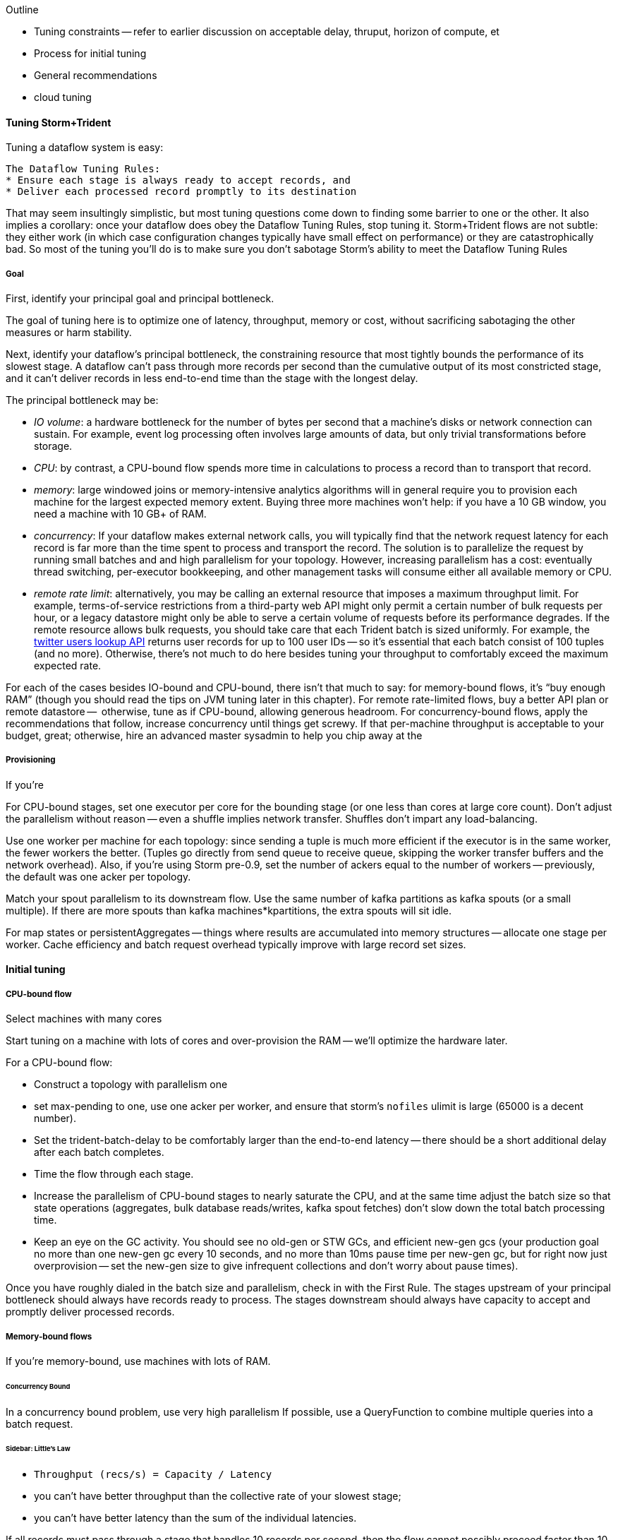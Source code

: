 Outline

* Tuning constraints -- refer to earlier discussion on acceptable delay, thruput, horizon of compute, et
* Process for initial tuning
* General recommendations
* cloud tuning



==== Tuning Storm+Trident

Tuning a dataflow system is easy: 

----
The Dataflow Tuning Rules:
* Ensure each stage is always ready to accept records, and
* Deliver each processed record promptly to its destination
----

That may seem insultingly simplistic, but most tuning questions come down to finding some barrier to one or the other. It also implies a corollary: once your dataflow does obey the Dataflow Tuning Rules, stop tuning it. Storm+Trident flows are not subtle: they either work (in which case configuration changes typically have small effect on performance) or they are catastrophically bad. So most of the tuning you’ll do is to make sure you don’t sabotage Storm’s ability to meet the Dataflow Tuning Rules
  
===== Goal

First, identify your principal goal and principal bottleneck. 

The goal of tuning here is to optimize one of latency, throughput, memory or cost, without sacrificing sabotaging the other measures or harm stability. 

Next, identify your dataflow's principal bottleneck, the constraining resource that most tightly bounds the performance of its slowest stage. A dataflow can't pass through more records per second than the cumulative output of its most constricted stage, and it can't deliver records in less end-to-end time than the stage with the longest delay.

The principal bottleneck may be:

* _IO volume_:  a hardware bottleneck for the number of bytes per second that a machine's disks or network connection can sustain. For example, event log processing often involves large amounts of data, but only trivial transformations before storage.
* _CPU_: by contrast, a CPU-bound flow spends more time in calculations to process a record than to transport that record. 
* _memory_: large windowed joins or memory-intensive analytics algorithms will in general require you to provision each machine for the largest expected memory extent. Buying three more machines won’t help: if you have a 10 GB window, you need a machine with 10 GB+ of RAM. 
* _concurrency_: If your dataflow makes external network calls, you will typically find that the network request latency for each record is far more than the time spent to process and transport the record. The solution is to parallelize the request by running small batches and and high parallelism for your topology. However, increasing parallelism has a cost: eventually thread switching, per-executor bookkeeping, and other management tasks will consume either all available memory or CPU.
* _remote rate limit_: alternatively, you may be calling an external resource that imposes a maximum throughput limit. For example, terms-of-service restrictions from a third-party web API might only permit a certain number of bulk requests per hour, or a legacy datastore might only be able to serve a certain volume of requests before its performance degrades. If the remote resource allows bulk requests, you should take care that each Trident batch is sized uniformly. For example, the https://dev.twitter.com/docs/api/1.1/get/users/lookup[twitter users lookup API] returns user records for up to 100 user IDs -- so it’s essential that each batch consist of 100 tuples (and no more). Otherwise, there’s not much to do here besides tuning your throughput to comfortably exceed the maximum expected rate.

For each of the cases besides IO-bound and CPU-bound, there isn’t that much to say: 
for memory-bound flows, it’s “buy enough RAM” (though you should read the tips on JVM tuning later in this chapter). For remote rate-limited flows, buy a better API plan or remote datastore --  otherwise, tune as if CPU-bound, allowing generous headroom. For concurrency-bound flows, apply the recommendations that follow, 
increase concurrency until things get screwy. If that per-machine throughput is acceptable to your budget, great; otherwise, hire an advanced master sysadmin to help you chip away at the 



===== Provisioning

If you’re 

For CPU-bound stages, set one executor per core for the bounding stage (or one less than cores at large core count). Don't adjust the parallelism without reason -- even a shuffle implies network transfer. Shuffles don't impart any load-balancing.

Use one worker per machine for each topology: since sending a tuple is much more efficient if the executor is in the same worker, the fewer workers the better. (Tuples go directly from send queue to receive queue, skipping the worker transfer buffers and the network overhead). Also, if you’re using Storm pre-0.9, set the number of ackers equal to the number of workers -- previously, the default was one acker per topology.

Match your spout parallelism to its downstream flow. Use the same number of kafka partitions as kafka spouts (or a small multiple). If there are more spouts than kafka machines*kpartitions, the extra spouts will sit idle.

For map states or persistentAggregates -- things where results are accumulated into memory structures -- allocate one stage per worker. Cache efficiency and batch request overhead typically improve with large record set sizes.

==== Initial tuning

===== CPU-bound flow

Select machines with many cores

Start tuning on a machine with lots of cores and over-provision the RAM -- we'll optimize the hardware later.

For a CPU-bound flow:

* Construct a topology with parallelism one
* set max-pending to one, use one acker per worker, and ensure that storm's `nofiles` ulimit is large (65000 is a decent number).
* Set the trident-batch-delay to be comfortably larger than the end-to-end latency -- there should be a short additional delay after each batch completes. 
* Time the flow through each stage.
* Increase the parallelism of CPU-bound stages to nearly saturate the CPU, and at the same time adjust the batch size so that state operations (aggregates, bulk database reads/writes, kafka spout fetches) don't slow down the total batch processing time.
* Keep an eye on the GC activity. You should see no old-gen or STW GCs, and efficient new-gen gcs (your production goal no more than one new-gen gc every 10 seconds, and no more than 10ms pause time per new-gen gc, but for right now just overprovision -- set the new-gen size to give infrequent collections and don't worry about pause times).

Once you have roughly dialed in the batch size and parallelism, check in with the First Rule. The stages upstream of your principal bottleneck should always have records ready to process. The stages downstream should always have capacity to accept and promptly deliver processed records.

===== Memory-bound flows

If you're memory-bound, use machines with lots of RAM. 


====== Concurrency Bound

In a concurrency bound problem, use very high parallelism
If possible, use a QueryFunction to combine multiple queries into a batch request.

====== Sidebar: Little's Law

* `Throughput (recs/s) = Capacity / Latency`
* you can't have better throughput than the collective rate of your slowest stage;
* you can't have better latency than the sum of the individual latencies.
    
If all records must pass through a stage that handles 10 records per second, then the flow cannot possibly proceed faster than 10 records per second, and it cannot have latency smaller than 100ms (1/10)

* with 20 parallel stages, the 95th percentile latency of your slowest stage becomes the median latency of the full set. (TODO: nail down numbers)


===== Batch Size

Set the batch size to optimize the throughput of your most expensive batch operation -- a bulk database operation, network request, or intensive aggregation. (There might instead be a natural batch size: for example the twitter `users/lookup` API call returns information on up to 100 distinct user IDs.)

====== Kafka Spout: Max-fetch-bytes

The batch count for the Kafka spout is controlled indirectly by the max fetch bytes. The resulting total batch size is at most `(kafka partitions) * (max fetch bytes)`.

For example, given a topology with six kafka spouts and four brokers with three kafka-partitions per broker, you have twelve kafka-partitions total, two per spout. When the MBCoordinator calls for a new batch, each spout produces two sub-batches (one for each kafka-partition), each into its own trident-partition. Now also say you have records of 1000 +/- 100 bytes, and that you set max-fetch-bytes to 100_000. The spout fetches the largest discrete number of records that sit within max-fetch-bytes -- so in this case, each sub-batch will have between 90 and 111 records. That means the full batch will have between 1080 and 1332 records, and 1_186_920 to 1_200_000 bytes.

====== Choosing a value

* `each()` functions should not care about batch size.
* `partitionAggregate`, `partitionPersist`, `partitionQuery` do.

Typically, you'll find that there are three regimes:

1. when it's too small, response time is flat -- it's dominated by bookeeping.
2. it then grows slowly with batch size. For example, a bulk put to elasticsearch will take about 200ms for 100 records, about 250ms for 1000 records, and about 300ms for 2000 records (TODO: nail down these numbers).
3. at some point, you start overwhelming some resource on the other side, and execution time increases sharply.

Since the execution time increases slowly in case (2), you get better and better records-per-second throughput. Choose a value that is near the top range of (2) but comfortably less than regime (3).

====== Executor send buffer size

Don't worry about this setting until most other things stabilize -- it's mostly important for ensuring that a burst of records doesn't clog the send queue.

Set the executor send buffer to be larger than the batch record count of the spout or first couple stages. Since it applies universally, don't go crazy with this value. It has to be an even power of two (1024, 2048, 4096, 8192, 16384).

===== Garbage Collection and other JVM options

Our worker JVM options:

	worker.childopts: >-
	    -Xmx2600m -Xms2600m -Xss256k -XX:MaxPermSize=128m -XX:PermSize=96m
	    -XX:NewSize=1000m -XX:MaxNewSize=1000m -XX:MaxTenuringThreshold=1 -XX:SurvivorRatio=6
	    -XX:+UseParNewGC -XX:+UseConcMarkSweepGC -XX:+CMSParallelRemarkEnabled
	    -XX:CMSInitiatingOccupancyFraction=75 -XX:+UseCMSInitiatingOccupancyOnly
	    -server -XX:+AggressiveOpts -XX:+UseCompressedOops -Djava.awt.headless=true -Djava.net.preferIPv4Stack=true
	    -Xloggc:logs/gc-worker-%ID%.log -verbose:gc
	    -XX:+UseGCLogFileRotation -XX:NumberOfGCLogFiles=10 -XX:GCLogFileSize=1m
	    -XX:+PrintGCDetails -XX:+PrintHeapAtGC -XX:+PrintGCTimeStamps -XX:+PrintClassHistogram
	    -XX:+PrintTenuringDistribution -XX:-PrintGCApplicationStoppedTime -XX:-PrintGCApplicationConcurrentTime
	    -XX:+PrintCommandLineFlags -XX:+PrintFlagsFinal

This sets:

* New-gen size to 1000 MB (`-XX:MaxNewSize=1000m`). Almost all the objects running through storm are short-lived -- that's what the First Rule of data stream tuning says -- so almost all your activity is here.
* Apportions that new-gen space to give you 800mb for newly-allocated objects and 100mb for objects that survive the first garbage collection pass.
* Initial perm-gen size of 96m (a bit generous, but Clojure uses a bit more perm-gen than normal Java code would), and a hard cap of 128m (this should not change much after startup, so I want it to die hard if it does).
* Implicit old-gen size of 1500 MB (total heap minus new- and perm-gens) The biggest demand on old-gen space comes from long-lived state objects: for example an LRU counting cache or dedupe'r. A good initial estimate for the old-gen size is the larger of a) twice the old-gen occupancy you observe in a steady-state flow, or b) 1.5 times the new-gen size. The settings above are governed by case (b).
* Total heap of 2500 MB (`-Xmx2500m`): a 1000 MB new-gen, a 100 MB perm-gen, and the implicit 1500 MB old-gen. Don't use gratuitously more heap than you need -- long gc times can cause timeouts and jitter. Heap size larger than 12GB is trouble on AWS, and heap size larger than 32GB is trouble everywhere.
* Tells it to use the "concurrent-mark-and-sweep" collector for long-lived objects, and to only do so when the old-gen becomes crowded.
* Enables that a few mysterious performance options
* Logs GC activity at max verbosity, with log rotation

If you watch your GC logs, in steady-state you should see

* No stop-the-world (STW) gc's -- nothing in the logs about aborting parts of CMS
* old-gen GCs should not last longer than 1 second or happen more often than every 10 minutes
* new-gen GCs should not last longer than 50 ms or happen more often than every 10 seconds
* new-gen GCs should not fill the survivor space
* perm-gen occupancy is constant

Side note: regardless of whether you're tuning your overall flow for latency or throughput, you want to tune the GC for latency (low pause times). Since things like committing a batch can't proceed until the last element is received, local jitter induces global drag.

Reference: http://www.slideshare.net/aszegedi/everything-i-ever-learned-about-jvm-performance-tuning-twitter
notes from ES tuning:  https://gist.github.com/mrflip/5366376#file-20130416-todo-md

* Option one: Parallel GC (`-XX:+UseParallelGC`) with `-XX:UseAdaptiveSizePolicy -XX:+PrintAdaptiveSizePolicy`. If too much latency, look at
* Option two: CMS (`-XX:+UseConcMarkSweepGC`)
* Option three: G1 (`-XX:+UseG1GC` with `-XX:MaxGCPauseMillis=` to set the target time).
* `-XX:ParallelGCThreads` and `-XX:ParallelCMSThreads` specify the number of parallel CMS threads.
* Other flags that affect performance include `-XX::+UseCompressedOops`, `-XX:+UseLargePages`, `-XX:LargePageSizeInBytes`, `-XX:+UseNUMA`, `-XX:+AggressiveOpts`, `-XX:AggressiveHeap`, `-XX:+UseBiasedLocking`, `-XX:+DoEscapeAnalysis`, `-XX:+AlwaysPreTouch`
* Useful for monitoring are -XX:+PrintCommandLineFlags and -XX:+PrintFlagsFinal.


===== Tempo and Throttling

Max-pending (`TOPOLOGY_MAX_SPOUT_PENDING`) sets the number of tuple trees live in the system at any one time.

Trident-batch-delay (`topology.trident.batch.emit.interval.millis`) sets the maximum pace at which the trident Master Batch Coordinator will issue new seed tuples. It's a cap, not an add-on: if t-b-d is 500ms and the most recent batch was released 486ms, the spout coordinator will wait 14ms before dispensing a new seed tuple. If the next pending entry isn't cleared for 523ms, it will be dispensed immediately. If it took 1400ms, it will also be released immediately -- but no make-up tuples are issued.

Trident-batch-delay is principally useful to prevent congestion, especially around startup. As opposed to a traditional Storm spout, a Trident spout will likely dispatch hundreds of records with each batch. If max-pending is 20, and the spout releases 500 records per batch, the spout will try to cram 10,000 records into its send queue.


===== Machine Sizing


===== Dump of some notes

* System: machines; workers/machine, machine sizing; (zookeeper, kafka sizing)
* Throttling: batch size; kafka-partitions; max pending; trident batch delay; spout delay; timeout
* Congestion: number of ackers; queue sizing (exec send, exec recv, transfer); `zmq.threads`
* Memory: Max heap (Xmx), new gen/survivor size; (queue sizes)
* Ulimit, other ntwk sysctls for concurrency and ntwk; Netty vs ZMQ transport; drpc.worker.threads;
* Other important settings: preferIPv4; `transactional.zookeeper.root` (parent name for transactional state ledger in Zookeeper); `` (java options passed to _your_ worker function), `topology.worker.shared.thread.pool.size`
* Don't touch: `zmq.hwm` (unless you are seeing unreliable network trnsport under bursty load), disruptor wait strategy, worker receive buffer size

To support large cluster, in zeromq increase `max_sockets` -- see 0MQ source code `src/config.hpp`; the default of 512 can be too small.


__________________________________________________________________________

The total number of workers is set by the supervisors -- there's some number of JVM slots each supervisor will superintend. The thing you set on the topology is how many worker slots it will try to claim.

In our experience, there isn't a great reason to use more than one worker per topology per machine. With one topology running on those three nodes, and parallelism hint 24 for the critical path, you will get 8 executors per bolt per machine, i.e. one for each core. This gives you three benefits.

The primary benefit is that when data is repartitioned (shuffles or group-bys) to executors in the same worker, it will not have to hit the transfer buffer -- tuples will be directly deposited from send to receive buffer. That's a big win. By contrast, if the destination executor were on the same machine in a different worker, it would have to go send -> worker transfer -> local socket -> worker recv -> exec recv buffer. It doesn't hit the network card, but it's not as big a win as when executors are in the same worker.

Second, you're typically better off with three aggregators having very large backing cache than having twenty-four aggregators having small backing caches. This reduces the effect of skew, and improves LRU efficiency.

Lastly, fewer workers reduces control flow chatter.

In general:

* number of workers a multiple of number of machines; parallelism a multiple of number of workers; number of kafka partitions a multiple of number of spout parallelism
* Use one worker per topology per machine
* Start with fewer, larger aggregators, one per machine with workers on it
* Use the isolation scheduler
* Use one acker per worker -- [pull request #377](https://github.com/nathanmarz/storm/issues/377) makes that the default.

______________________________________

Outline:

* Topology; Little's Law
  - skew
* System: machines; workers/machine, machine sizing; (zookeeper, kafka sizing)
  - machine sizing: use c1.xlarge if cpu-bound, or m3.xlarge if you need more ram than that; the cc1.xlarge are overkill

* Throttling: batch size; kafka-partitions; max pending; trident batch delay; spout delay; timeout
* Congestion: number of ackers; queue sizing (exec send, exec recv, transfer)
* Memory: Max heap (Xmx), new gen/survivor size; (queue sizes)
  - GC tuning: use an agressively large NewGen size, bump perm-gen size some and give it a hard cap, and size old-gen to for 50% occupancy
  - minimize frequency of gc's now, worry about pause times later
* Ulimit, other ntwk sysctls for concurrency and ntwk; Netty vs ZMQ transport; drpc.worker.threads;
* Other important settings: preferIPv4; `transactional.zookeeper.root` (parent name for transactional state ledger in Zookeeper); `` (java options passed to _your_ worker function), `topology.worker.shared.thread.pool.size`
* zookeeper sizing
  - start with 3 c1.mediums and find out when it should be bigger. That should be good up to a few dozen workers
  - you will hit a brick wall at high-hundreds of nodes
  - keep in mind that more zookeeper nodes *slows* response
* Don't touch: `zmq.hwm` (unless you are seeing unreliable network trnsport under bursty load), disruptor wait strategy, worker receive buffer size,  `zmq.threads`
* if running multiple topologies, use the worker isolation scheduler
* huge records (eg. a large video file)
  - if possible, just transmit its metadata as the record, and transfer the blob out-of-band to the local filesystem: you want to do this at max network speed and not interfere with control flow
  - if you can't do this, you may have to attend to the zmq high-water mark. Also evaluate the new netty transport -- it's very recent, so expect bugs, but it's but much more tunable and transparent.

Two notes: First, once you’ve chosen your hardware, tuning for cost is reducible to tuning for throughput: amortized $/record = (amortized hardware cost/hour per machine) over  (records/hour per machine). So we’ll only speak to the principal goals of latency, throughput or memory.
going to talk about optimizing the _steady-state average_ performance, and not discuss tuning to decrease variance (in other words: Wall Street types, go home).



